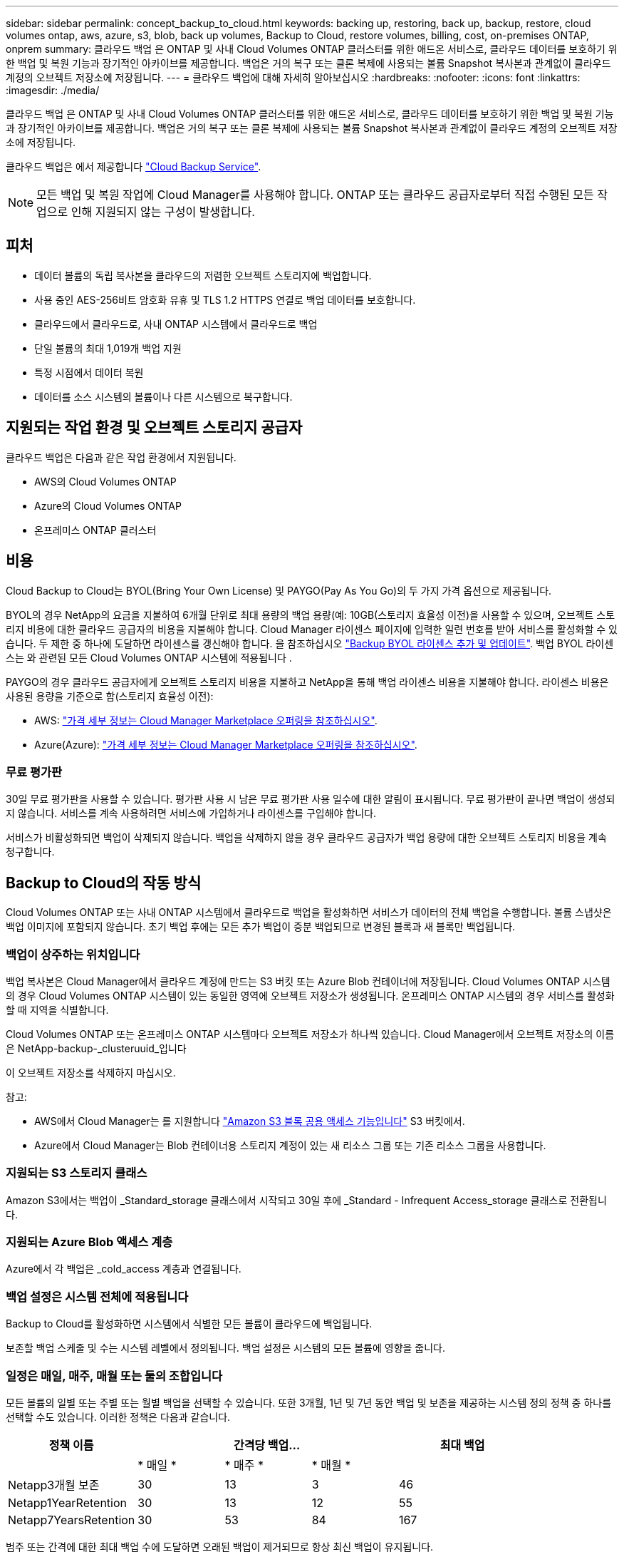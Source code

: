 ---
sidebar: sidebar 
permalink: concept_backup_to_cloud.html 
keywords: backing up, restoring, back up, backup, restore, cloud volumes ontap, aws, azure, s3, blob, back up volumes, Backup to Cloud, restore volumes, billing, cost, on-premises ONTAP, onprem 
summary: 클라우드 백업 은 ONTAP 및 사내 Cloud Volumes ONTAP 클러스터를 위한 애드온 서비스로, 클라우드 데이터를 보호하기 위한 백업 및 복원 기능과 장기적인 아카이브를 제공합니다. 백업은 거의 복구 또는 클론 복제에 사용되는 볼륨 Snapshot 복사본과 관계없이 클라우드 계정의 오브젝트 저장소에 저장됩니다. 
---
= 클라우드 백업에 대해 자세히 알아보십시오
:hardbreaks:
:nofooter: 
:icons: font
:linkattrs: 
:imagesdir: ./media/


[role="lead"]
클라우드 백업 은 ONTAP 및 사내 Cloud Volumes ONTAP 클러스터를 위한 애드온 서비스로, 클라우드 데이터를 보호하기 위한 백업 및 복원 기능과 장기적인 아카이브를 제공합니다. 백업은 거의 복구 또는 클론 복제에 사용되는 볼륨 Snapshot 복사본과 관계없이 클라우드 계정의 오브젝트 저장소에 저장됩니다.

클라우드 백업은 에서 제공합니다 https://cloud.netapp.com/cloud-backup-service["Cloud Backup Service"^].


NOTE: 모든 백업 및 복원 작업에 Cloud Manager를 사용해야 합니다. ONTAP 또는 클라우드 공급자로부터 직접 수행된 모든 작업으로 인해 지원되지 않는 구성이 발생합니다.



== 피처

* 데이터 볼륨의 독립 복사본을 클라우드의 저렴한 오브젝트 스토리지에 백업합니다.
* 사용 중인 AES-256비트 암호화 유휴 및 TLS 1.2 HTTPS 연결로 백업 데이터를 보호합니다.
* 클라우드에서 클라우드로, 사내 ONTAP 시스템에서 클라우드로 백업
* 단일 볼륨의 최대 1,019개 백업 지원
* 특정 시점에서 데이터 복원
* 데이터를 소스 시스템의 볼륨이나 다른 시스템으로 복구합니다.




== 지원되는 작업 환경 및 오브젝트 스토리지 공급자

클라우드 백업은 다음과 같은 작업 환경에서 지원됩니다.

* AWS의 Cloud Volumes ONTAP
* Azure의 Cloud Volumes ONTAP
* 온프레미스 ONTAP 클러스터




== 비용

Cloud Backup to Cloud는 BYOL(Bring Your Own License) 및 PAYGO(Pay As You Go)의 두 가지 가격 옵션으로 제공됩니다.

BYOL의 경우 NetApp의 요금을 지불하여 6개월 단위로 최대 용량의 백업 용량(예: 10GB(스토리지 효율성 이전)을 사용할 수 있으며, 오브젝트 스토리지 비용에 대한 클라우드 공급자의 비용을 지불해야 합니다. Cloud Manager 라이센스 페이지에 입력한 일련 번호를 받아 서비스를 활성화할 수 있습니다. 두 제한 중 하나에 도달하면 라이센스를 갱신해야 합니다. 을 참조하십시오 link:task_managing_licenses.html#adding-and-updating-your-backup-byol-license["Backup BYOL 라이센스 추가 및 업데이트"^]. 백업 BYOL 라이센스는 와 관련된 모든 Cloud Volumes ONTAP 시스템에 적용됩니다 .

PAYGO의 경우 클라우드 공급자에게 오브젝트 스토리지 비용을 지불하고 NetApp을 통해 백업 라이센스 비용을 지불해야 합니다. 라이센스 비용은 사용된 용량을 기준으로 함(스토리지 효율성 이전):

* AWS: https://aws.amazon.com/marketplace/pp/B07QX2QLXX["가격 세부 정보는 Cloud Manager Marketplace 오퍼링을 참조하십시오"^].
* Azure(Azure): https://azuremarketplace.microsoft.com/en-us/marketplace/apps/netapp.cloud-manager?tab=Overview["가격 세부 정보는 Cloud Manager Marketplace 오퍼링을 참조하십시오"^].




=== 무료 평가판

30일 무료 평가판을 사용할 수 있습니다. 평가판 사용 시 남은 무료 평가판 사용 일수에 대한 알림이 표시됩니다. 무료 평가판이 끝나면 백업이 생성되지 않습니다. 서비스를 계속 사용하려면 서비스에 가입하거나 라이센스를 구입해야 합니다.

서비스가 비활성화되면 백업이 삭제되지 않습니다. 백업을 삭제하지 않을 경우 클라우드 공급자가 백업 용량에 대한 오브젝트 스토리지 비용을 계속 청구합니다.



== Backup to Cloud의 작동 방식

Cloud Volumes ONTAP 또는 사내 ONTAP 시스템에서 클라우드로 백업을 활성화하면 서비스가 데이터의 전체 백업을 수행합니다. 볼륨 스냅샷은 백업 이미지에 포함되지 않습니다. 초기 백업 후에는 모든 추가 백업이 증분 백업되므로 변경된 블록과 새 블록만 백업됩니다.



=== 백업이 상주하는 위치입니다

백업 복사본은 Cloud Manager에서 클라우드 계정에 만드는 S3 버킷 또는 Azure Blob 컨테이너에 저장됩니다. Cloud Volumes ONTAP 시스템의 경우 Cloud Volumes ONTAP 시스템이 있는 동일한 영역에 오브젝트 저장소가 생성됩니다. 온프레미스 ONTAP 시스템의 경우 서비스를 활성화할 때 지역을 식별합니다.

Cloud Volumes ONTAP 또는 온프레미스 ONTAP 시스템마다 오브젝트 저장소가 하나씩 있습니다. Cloud Manager에서 오브젝트 저장소의 이름은 NetApp-backup-_clusteruuid_입니다

이 오브젝트 저장소를 삭제하지 마십시오.

참고:

* AWS에서 Cloud Manager는 를 지원합니다 https://docs.aws.amazon.com/AmazonS3/latest/dev/access-control-block-public-access.html["Amazon S3 블록 공용 액세스 기능입니다"^] S3 버킷에서.
* Azure에서 Cloud Manager는 Blob 컨테이너용 스토리지 계정이 있는 새 리소스 그룹 또는 기존 리소스 그룹을 사용합니다.




=== 지원되는 S3 스토리지 클래스

Amazon S3에서는 백업이 _Standard_storage 클래스에서 시작되고 30일 후에 _Standard - Infrequent Access_storage 클래스로 전환됩니다.



=== 지원되는 Azure Blob 액세스 계층

Azure에서 각 백업은 _cold_access 계층과 연결됩니다.



=== 백업 설정은 시스템 전체에 적용됩니다

Backup to Cloud를 활성화하면 시스템에서 식별한 모든 볼륨이 클라우드에 백업됩니다.

보존할 백업 스케줄 및 수는 시스템 레벨에서 정의됩니다. 백업 설정은 시스템의 모든 볼륨에 영향을 줍니다.



=== 일정은 매일, 매주, 매월 또는 둘의 조합입니다

모든 볼륨의 일별 또는 주별 또는 월별 백업을 선택할 수 있습니다. 또한 3개월, 1년 및 7년 동안 백업 및 보존을 제공하는 시스템 정의 정책 중 하나를 선택할 수도 있습니다. 이러한 정책은 다음과 같습니다.

[cols="30,20,20,20,30"]
|===
| 정책 이름 3+| 간격당 백업... | 최대 백업 


|  | * 매일 * | * 매주 * | * 매월 * |  


| Netapp3개월 보존 | 30 | 13 | 3 | 46 


| Netapp1YearRetention | 30 | 13 | 12 | 55 


| Netapp7YearsRetention | 30 | 53 | 84 | 167 
|===
범주 또는 간격에 대한 최대 백업 수에 도달하면 오래된 백업이 제거되므로 항상 최신 백업이 유지됩니다.

데이터 보호 볼륨의 백업 보존 기간은 소스 SnapMirror 관계에 정의된 보존 기간과 동일합니다. 원하는 경우 API를 사용하여 변경할 수 있습니다.



=== 백업은 자정에 수행됩니다

* 매일 백업은 매일 자정 직후에 시작됩니다.
* 매주 백업은 일요일 아침 자정이 지난 직후에 시작됩니다.
* 매월 백업은 매월 첫 번째 자정 직후에 시작됩니다.


현재 사용자가 지정한 시간에 백업 작업을 예약할 수 없습니다.



=== 백업 복사본은 Cloud Central 계정과 연결됩니다

백업 복사본은 와 연결됩니다 link:concept_cloud_central_accounts.html["Cloud Central 계정"^] Cloud Manager가 상주하는 위치

동일한 Cloud Central 계정에 여러 Cloud Manager 시스템이 있는 경우 각 Cloud Manager 시스템에 동일한 백업 목록이 표시됩니다. 여기에는 Cloud Volumes ONTAP와 연결된 백업 및 다른 Cloud Manager 시스템의 온프레미스 ONTAP 인스턴스가 포함됩니다.



=== BYOL 라이센스 고려사항

Backup to Cloud BYOL 라이센스를 사용하는 경우 Cloud Manager는 백업이 용량 제한에 도달하거나 라이센스 만료 날짜가 가까워지면 알려줍니다. 다음과 같은 알림을 받게 됩니다.

* 백업이 라이센스 용량의 80%에 도달한 경우 제한에 도달하면 다시 한 번 백업을 수행합니다
* 라이센스가 만료되기 30일 전에 라이센스가 만료되고 라이센스가 만료되면 다시 만료됩니다


Cloud Manager 인터페이스 오른쪽 아래에 있는 채팅 아이콘을 사용하여 알림을 받을 때 라이센스를 갱신하십시오.

라이센스가 만료되면 다음 두 가지 상황이 발생할 수 있습니다.

* ONTAP 시스템에 사용 중인 계정에 Marketplace 계정이 있는 경우 백업 서비스가 계속 실행되지만 PAYGO 라이센스 모델로 이전됩니다. 클라우드 공급자가 오브젝트 스토리지 비용을, NetApp은 백업 라이센스 비용에 대해, 그리고 백업 시 사용 중인 용량에 대해 비용을 청구합니다.
* ONTAP 시스템에 사용 중인 계정에 마켓플레이스 계정이 없는 경우 백업 서비스가 계속 실행되지만 만료 메시지가 계속 표시됩니다.


BYOL 구독을 갱신하면 Cloud Manager는 NetApp에서 새 라이센스를 자동으로 가져와 설치합니다. Cloud Manager가 보안 인터넷 연결을 통해 라이센스 파일에 액세스할 수 없는 경우 직접 파일을 얻고 Cloud Manager에 수동으로 업로드할 수 있습니다. 자세한 내용은 을 참조하십시오 link:task_managing_licenses.html#adding-and-updating-your-backup-byol-license["Backup BYOL 라이센스 추가 및 업데이트"^].

PAYGO 라이센스로 전환된 시스템은 자동으로 BYOL 라이센스로 돌아갑니다. 라이센스 없이 실행 중이던 시스템은 경고 메시지 수신을 중지하고 라이센스가 만료된 동안 발생한 백업에 대해 비용이 청구됩니다.



== 지원되는 볼륨

Backup to Cloud는 읽기-쓰기 볼륨 및 데이터 보호(DP) 볼륨을 지원합니다.

FlexGroup 볼륨은 현재 지원되지 않습니다.



== 제한 사항

* 클라우드 백업을 사용하도록 설정한 경우 SnapLock 또는 사내 시스템에서 WORM 스토리지(Cloud Volumes ONTAP)가 지원되지 않습니다.
* 사내 ONTAP 시스템에서 백업할 때 클라우드 백업 제한:
+
** 사내 클러스터에서 ONTAP 9.7P5 이상이 실행되고 있어야 합니다.
** Cloud Manager는 Azure에 구축해야 합니다. 사내 Cloud Manager 구축에는 지원이 제공되지 않습니다.
** 백업의 대상 위치는 Azure의 오브젝트 스토리지만 사용합니다.
** 백업은 Azure에 구축된 Cloud Volumes ONTAP 시스템에만 복원할 수 있습니다. 백업을 사내 ONTAP 시스템이나 다른 클라우드 공급자를 사용하는 Cloud Volumes ONTAP 시스템으로 복원할 수 없습니다.


* 데이터 보호(DP) 볼륨을 백업할 때 소스 볼륨의 SnapMirror 정책에 정의된 규칙은 허용된 Backup to Cloud 정책 이름 * 일 단위 *, * 주 * 또는 * 월 * 과 일치하는 레이블을 사용해야 합니다. 그렇지 않으면 해당 DP 볼륨에 대한 백업이 실패합니다.
* Azure에서 Cloud Volumes ONTAP를 구축할 때 클라우드로 백업을 활성화하면 Cloud Manager에서 자동으로 리소스 그룹을 생성하고 이를 변경할 수 없습니다. 클라우드로 백업을 설정할 때 고유한 리소스 그룹을 선택하려면 * Cloud Volumes ONTAP를 배포할 때 * 클라우드로 백업 * 을 비활성화한 다음 클라우드로 백업 을 활성화하고 클라우드로 백업 설정 페이지에서 리소스 그룹을 선택합니다.
* Cloud Volumes ONTAP 시스템에서 볼륨을 백업할 때 Cloud Manager 외부에서 생성한 볼륨은 자동으로 백업되지 않습니다.
+
예를 들어, ONTAP CLI, ONTAP API 또는 System Manager에서 볼륨을 생성하는 경우 볼륨이 자동으로 백업되지 않습니다.

+
이러한 볼륨을 백업하려면 Backup to Cloud를 비활성화한 다음 다시 활성화해야 합니다.


